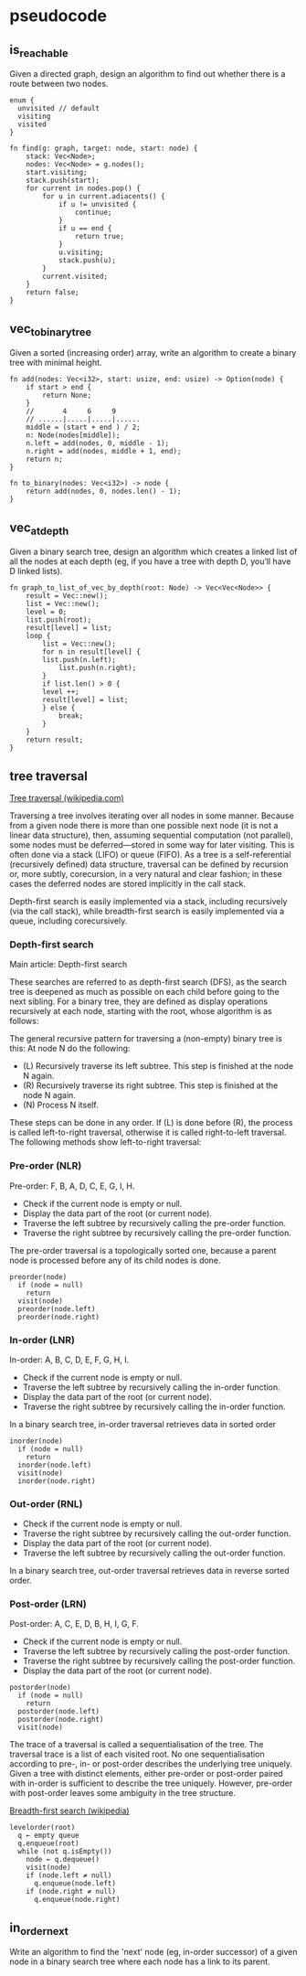 * pseudocode

** is_reachable

Given a directed graph, design an algorithm to find out whether there is
a route between two nodes.

#+begin_example
enum {
  unvisited // default
  visiting
  visited
}

fn find(g: graph, target: node, start: node) {
    stack: Vec<Node>;
    nodes: Vec<Node> = g.nodes();
    start.visiting;
    stack.push(start);
    for current in nodes.pop() {
        for u in current.adiacents() {
            if u != unvisited {
                continue;
            }
            if u == end {
                return true;
            }
            u.visiting;
            stack.push(u);
        }
        current.visited;
    }
    return false;
}
#+end_example

** vec_to_binary_tree

Given a sorted (increasing order) array, write an algorithm to create a
binary tree with minimal height.

#+begin_example
fn add(nodes: Vec<i32>, start: usize, end: usize) -> Option(node) {
    if start > end {
        return None;
    }
    //       4     6     9
    // ......|.....|.....|......
    middle = (start + end ) / 2;
    n: Node(nodes[middle]);
    n.left = add(nodes, 0, middle - 1);
    n.right = add(nodes, middle + 1, end);
    return n;
}

fn to_binary(nodes: Vec<i32>) -> node {
    return add(nodes, 0, nodes.len() - 1);
}
#+end_example

** vec_at_depth

Given a binary search tree, design an algorithm which creates a linked
list of all the nodes at each depth (eg, if you have a tree with depth
D, you’ll have D linked lists).

#+begin_example
fn graph_to_list_of_vec_by_depth(root: Node) -> Vec<Vec<Node>> {
    result = Vec::new();
    list = Vec::new();
    level = 0;
    list.push(root);
    result[level] = list;
    loop {
        list = Vec::new();
        for n in result[level] {
	    list.push(n.left);
            list.push(n.right);
        }
        if list.len() > 0 {
	    level ++;
	    result[level] = list;
        } else {
            break;
        }
    }
    return result;
}
#+end_example

** tree traversal

[[https://en.wikipedia.org/wiki/Tree_traversal#Depth-first_search][Tree traversal (wikipedia.com)]]

Traversing a tree involves iterating over all nodes in some
manner. Because from a given node there is more than one possible next
node (it is not a linear data structure), then, assuming sequential
computation (not parallel), some nodes must be deferred—stored in some
way for later visiting. This is often done via a stack (LIFO) or queue
(FIFO). As a tree is a self-referential (recursively defined) data
structure, traversal can be defined by recursion or, more subtly,
corecursion, in a very natural and clear fashion; in these cases the
deferred nodes are stored implicitly in the call stack.

Depth-first search is easily implemented via a stack, including
recursively (via the call stack), while breadth-first search is easily
implemented via a queue, including corecursively.

*** Depth-first search

Main article: Depth-first search

These searches are referred to as depth-first search (DFS), as the
search tree is deepened as much as possible on each child before going
to the next sibling. For a binary tree, they are defined as display
operations recursively at each node, starting with the root, whose
algorithm is as follows:

The general recursive pattern for traversing a (non-empty) binary tree
is this: At node N do the following:

- (L) Recursively traverse its left subtree. This step is finished at
  the node N again.
- (R) Recursively traverse its right subtree. This step is finished at
  the node N again.
- (N) Process N itself.

These steps can be done in any order. If (L) is done before (R), the
process is called left-to-right traversal, otherwise it is called
right-to-left traversal. The following methods show left-to-right
traversal:

*** Pre-order (NLR)

Pre-order: F, B, A, D, C, E, G, I, H.

- Check if the current node is empty or null.
- Display the data part of the root (or current node).
- Traverse the left subtree by recursively calling the pre-order function.
- Traverse the right subtree by recursively calling the pre-order function.

The pre-order traversal is a topologically sorted one, because a parent
node is processed before any of its child nodes is done.

: preorder(node)
:   if (node = null)
:     return
:   visit(node)
:   preorder(node.left)
:   preorder(node.right)


*** In-order (LNR)

In-order: A, B, C, D, E, F, G, H, I.

- Check if the current node is empty or null.
- Traverse the left subtree by recursively calling the in-order function.
- Display the data part of the root (or current node).
- Traverse the right subtree by recursively calling the in-order function.

In a binary search tree, in-order traversal retrieves data in sorted order

: inorder(node)
:   if (node = null)
:     return
:   inorder(node.left)
:   visit(node)
:   inorder(node.right)

*** Out-order (RNL)

- Check if the current node is empty or null.
- Traverse the right subtree by recursively calling the out-order function.
- Display the data part of the root (or current node).
- Traverse the left subtree by recursively calling the out-order function.

In a binary search tree, out-order traversal retrieves data in reverse
sorted order.

*** Post-order (LRN)

Post-order: A, C, E, D, B, H, I, G, F.

- Check if the current node is empty or null.
- Traverse the left subtree by recursively calling the post-order function.
- Traverse the right subtree by recursively calling the post-order function.
- Display the data part of the root (or current node).

: postorder(node)
:   if (node = null)
:     return
:   postorder(node.left)
:   postorder(node.right)
:   visit(node)

The trace of a traversal is called a sequentialisation of the tree. The
traversal trace is a list of each visited root. No one sequentialisation
according to pre-, in- or post-order describes the underlying tree
uniquely. Given a tree with distinct elements, either pre-order or
post-order paired with in-order is sufficient to describe the tree
uniquely. However, pre-order with post-order leaves some ambiguity in
the tree structure.

[[https://en.wikipedia.org/wiki/Breadth-first_search][Breadth-first search (wikipedia)]]

#+begin_example
levelorder(root)
  q ← empty queue
  q.enqueue(root)
  while (not q.isEmpty())
    node ← q.dequeue()
    visit(node)
    if (node.left ≠ null)
      q.enqueue(node.left)
    if (node.right ≠ null)
      q.enqueue(node.right)
#+end_example

** in_order_next

Write an algorithm to find the 'next' node (eg, in-order successor) of
a given node in a binary search tree where each node has a link to its
parent.

#+begin_example

#+end_example
